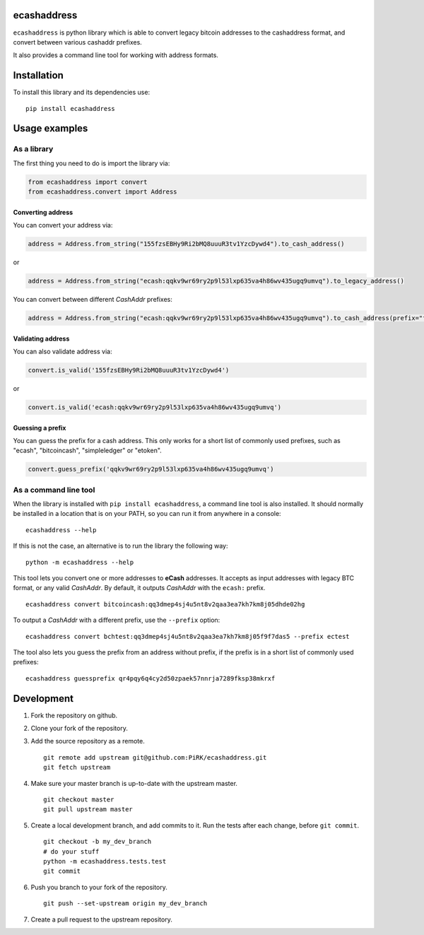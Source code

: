 
ecashaddress
============

``ecashaddress`` is python library which is able to convert legacy
bitcoin addresses to the cashaddress format, and convert between various
cashaddr prefixes.

It also provides a command line tool for working with address formats.

Installation
============

To install this library and its dependencies use:

::

    pip install ecashaddress

Usage examples
==============

As a library
------------

The first thing you need to do is import the library via:

.. code:: python

    from ecashaddress import convert
    from ecashaddress.convert import Address

Converting address
~~~~~~~~~~~~~~~~~~

You can convert your address via:

.. code:: python

    address = Address.from_string("155fzsEBHy9Ri2bMQ8uuuR3tv1YzcDywd4").to_cash_address()

or

.. code:: python

    address = Address.from_string("ecash:qqkv9wr69ry2p9l53lxp635va4h86wv435ugq9umvq").to_legacy_address()

You can convert between different *CashAddr* prefixes:

.. code:: python

    address = Address.from_string("ecash:qqkv9wr69ry2p9l53lxp635va4h86wv435ugq9umvq").to_cash_address(prefix="foobar")

Validating address
~~~~~~~~~~~~~~~~~~

You can also validate address via:

.. code:: python

    convert.is_valid('155fzsEBHy9Ri2bMQ8uuuR3tv1YzcDywd4')

or

.. code:: python

    convert.is_valid('ecash:qqkv9wr69ry2p9l53lxp635va4h86wv435ugq9umvq')

Guessing a prefix
~~~~~~~~~~~~~~~~~

You can guess the prefix for a cash address. This only works for a short list of
commonly used prefixes, such as "ecash", "bitcoincash", "simpleledger" or "etoken".

.. code:: python

    convert.guess_prefix('qqkv9wr69ry2p9l53lxp635va4h86wv435ugq9umvq')

As a command line tool
----------------------

When the library is installed with ``pip install ecashaddress``, a
command line tool is also installed. It should normally be installed in
a location that is on your PATH, so you can run it from anywhere in a
console:

::

    ecashaddress --help

If this is not the case, an alternative is to run the library the
following way:

::

    python -m ecashaddress --help

This tool lets you convert one or more addresses to **eCash** addresses.
It accepts as input addresses with legacy BTC format, or any valid
*CashAddr*. By default, it outputs *CashAddr* with the ``ecash:``
prefix.

::

    ecashaddress convert bitcoincash:qq3dmep4sj4u5nt8v2qaa3ea7kh7km8j05dhde02hg

To output a *CashAddr* with a different prefix, use the ``--prefix``
option:

::

    ecashaddress convert bchtest:qq3dmep4sj4u5nt8v2qaa3ea7kh7km8j05f9f7das5 --prefix ectest

The tool also lets you guess the prefix from an address without prefix, if the
prefix is in a short list of commonly used prefixes:

::

    ecashaddress guessprefix qr4pqy6q4cy2d50zpaek57nnrja7289fksp38mkrxf

Development
===========

1. Fork the repository on github.
2. Clone your fork of the repository.
3. Add the source repository as a remote.

   ::

       git remote add upstream git@github.com:PiRK/ecashaddress.git
       git fetch upstream

4. Make sure your master branch is up-to-date with the upstream master.

   ::

       git checkout master
       git pull upstream master

5. Create a local development branch, and add commits to it. Run the
   tests after each change, before ``git commit``.

   ::

       git checkout -b my_dev_branch
       # do your stuff
       python -m ecashaddress.tests.test
       git commit

6. Push you branch to your fork of the repository.

   ::

       git push --set-upstream origin my_dev_branch

7. Create a pull request to the upstream repository.

